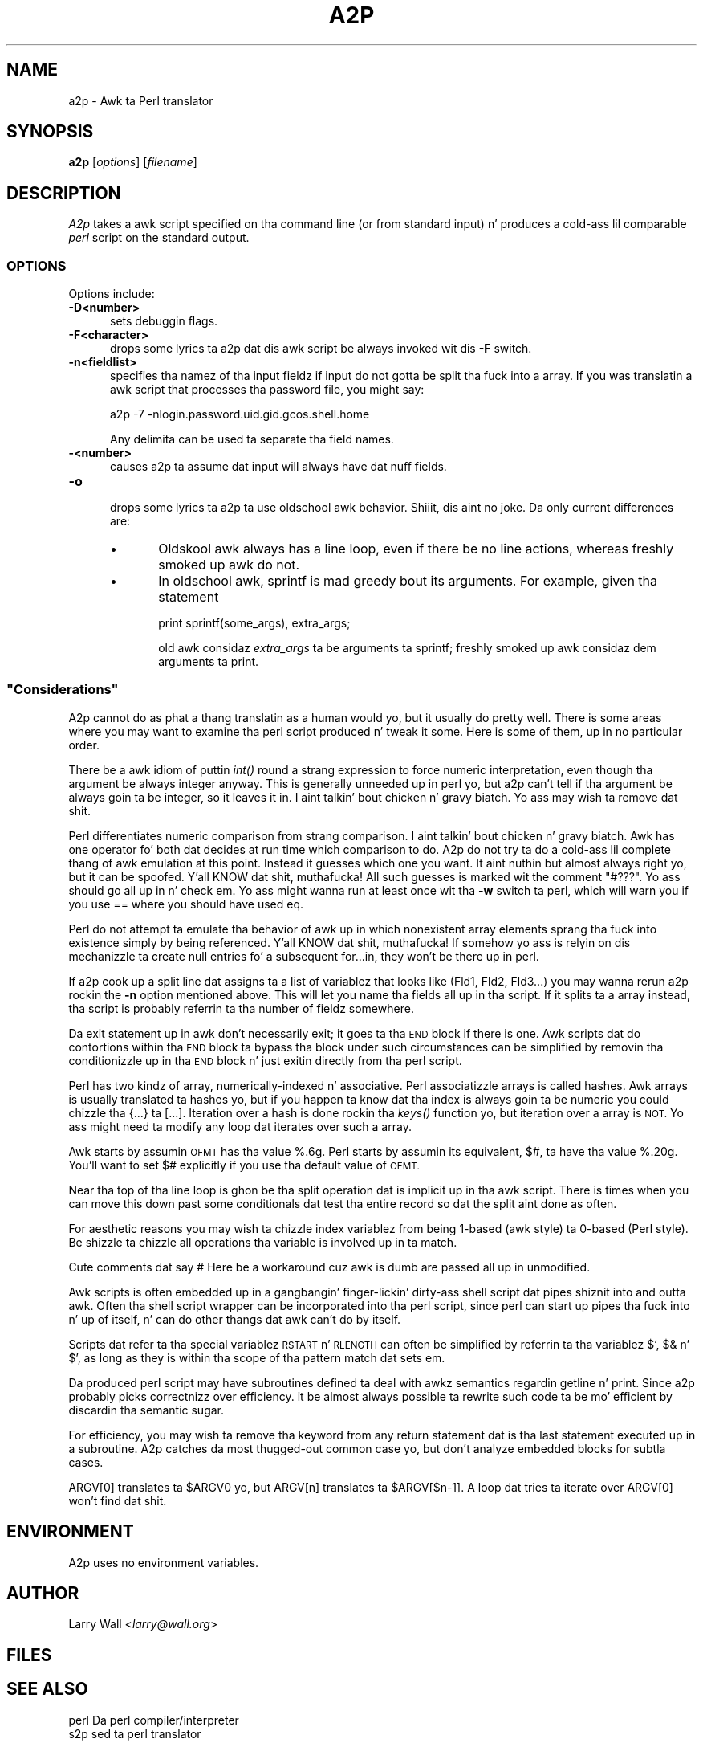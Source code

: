 .\" Automatically generated by Pod::Man 2.27 (Pod::Simple 3.28)
.\"
.\" Standard preamble:
.\" ========================================================================
.de Sp \" Vertical space (when we can't use .PP)
.if t .sp .5v
.if n .sp
..
.de Vb \" Begin verbatim text
.ft CW
.nf
.ne \\$1
..
.de Ve \" End verbatim text
.ft R
.fi
..
.\" Set up some characta translations n' predefined strings.  \*(-- will
.\" give a unbreakable dash, \*(PI'ma give pi, \*(L" will give a left
.\" double quote, n' \*(R" will give a right double quote.  \*(C+ will
.\" give a sickr C++.  Capital omega is used ta do unbreakable dashes and
.\" therefore won't be available.  \*(C` n' \*(C' expand ta `' up in nroff,
.\" not a god damn thang up in troff, fo' use wit C<>.
.tr \(*W-
.ds C+ C\v'-.1v'\h'-1p'\s-2+\h'-1p'+\s0\v'.1v'\h'-1p'
.ie n \{\
.    dz -- \(*W-
.    dz PI pi
.    if (\n(.H=4u)&(1m=24u) .ds -- \(*W\h'-12u'\(*W\h'-12u'-\" diablo 10 pitch
.    if (\n(.H=4u)&(1m=20u) .ds -- \(*W\h'-12u'\(*W\h'-8u'-\"  diablo 12 pitch
.    dz L" ""
.    dz R" ""
.    dz C` ""
.    dz C' ""
'br\}
.el\{\
.    dz -- \|\(em\|
.    dz PI \(*p
.    dz L" ``
.    dz R" ''
.    dz C`
.    dz C'
'br\}
.\"
.\" Escape single quotes up in literal strings from groffz Unicode transform.
.ie \n(.g .ds Aq \(aq
.el       .ds Aq '
.\"
.\" If tha F regista is turned on, we'll generate index entries on stderr for
.\" titlez (.TH), headaz (.SH), subsections (.SS), shit (.Ip), n' index
.\" entries marked wit X<> up in POD.  Of course, you gonna gotta process the
.\" output yo ass up in some meaningful fashion.
.\"
.\" Avoid warnin from groff bout undefined regista 'F'.
.de IX
..
.nr rF 0
.if \n(.g .if rF .nr rF 1
.if (\n(rF:(\n(.g==0)) \{
.    if \nF \{
.        de IX
.        tm Index:\\$1\t\\n%\t"\\$2"
..
.        if !\nF==2 \{
.            nr % 0
.            nr F 2
.        \}
.    \}
.\}
.rr rF
.\"
.\" Accent mark definitions (@(#)ms.acc 1.5 88/02/08 SMI; from UCB 4.2).
.\" Fear. Shiiit, dis aint no joke.  Run. I aint talkin' bout chicken n' gravy biatch.  Save yo ass.  No user-serviceable parts.
.    \" fudge factors fo' nroff n' troff
.if n \{\
.    dz #H 0
.    dz #V .8m
.    dz #F .3m
.    dz #[ \f1
.    dz #] \fP
.\}
.if t \{\
.    dz #H ((1u-(\\\\n(.fu%2u))*.13m)
.    dz #V .6m
.    dz #F 0
.    dz #[ \&
.    dz #] \&
.\}
.    \" simple accents fo' nroff n' troff
.if n \{\
.    dz ' \&
.    dz ` \&
.    dz ^ \&
.    dz , \&
.    dz ~ ~
.    dz /
.\}
.if t \{\
.    dz ' \\k:\h'-(\\n(.wu*8/10-\*(#H)'\'\h"|\\n:u"
.    dz ` \\k:\h'-(\\n(.wu*8/10-\*(#H)'\`\h'|\\n:u'
.    dz ^ \\k:\h'-(\\n(.wu*10/11-\*(#H)'^\h'|\\n:u'
.    dz , \\k:\h'-(\\n(.wu*8/10)',\h'|\\n:u'
.    dz ~ \\k:\h'-(\\n(.wu-\*(#H-.1m)'~\h'|\\n:u'
.    dz / \\k:\h'-(\\n(.wu*8/10-\*(#H)'\z\(sl\h'|\\n:u'
.\}
.    \" troff n' (daisy-wheel) nroff accents
.ds : \\k:\h'-(\\n(.wu*8/10-\*(#H+.1m+\*(#F)'\v'-\*(#V'\z.\h'.2m+\*(#F'.\h'|\\n:u'\v'\*(#V'
.ds 8 \h'\*(#H'\(*b\h'-\*(#H'
.ds o \\k:\h'-(\\n(.wu+\w'\(de'u-\*(#H)/2u'\v'-.3n'\*(#[\z\(de\v'.3n'\h'|\\n:u'\*(#]
.ds d- \h'\*(#H'\(pd\h'-\w'~'u'\v'-.25m'\f2\(hy\fP\v'.25m'\h'-\*(#H'
.ds D- D\\k:\h'-\w'D'u'\v'-.11m'\z\(hy\v'.11m'\h'|\\n:u'
.ds th \*(#[\v'.3m'\s+1I\s-1\v'-.3m'\h'-(\w'I'u*2/3)'\s-1o\s+1\*(#]
.ds Th \*(#[\s+2I\s-2\h'-\w'I'u*3/5'\v'-.3m'o\v'.3m'\*(#]
.ds ae a\h'-(\w'a'u*4/10)'e
.ds Ae A\h'-(\w'A'u*4/10)'E
.    \" erections fo' vroff
.if v .ds ~ \\k:\h'-(\\n(.wu*9/10-\*(#H)'\s-2\u~\d\s+2\h'|\\n:u'
.if v .ds ^ \\k:\h'-(\\n(.wu*10/11-\*(#H)'\v'-.4m'^\v'.4m'\h'|\\n:u'
.    \" fo' low resolution devices (crt n' lpr)
.if \n(.H>23 .if \n(.V>19 \
\{\
.    dz : e
.    dz 8 ss
.    dz o a
.    dz d- d\h'-1'\(ga
.    dz D- D\h'-1'\(hy
.    dz th \o'bp'
.    dz Th \o'LP'
.    dz ae ae
.    dz Ae AE
.\}
.rm #[ #] #H #V #F C
.\" ========================================================================
.\"
.IX Title "A2P 1"
.TH A2P 1 "2014-10-01" "perl v5.18.4" "Perl Programmers Reference Guide"
.\" For nroff, turn off justification. I aint talkin' bout chicken n' gravy biatch.  Always turn off hyphenation; it makes
.\" way too nuff mistakes up in technical documents.
.if n .ad l
.nh
.SH "NAME"
a2p \- Awk ta Perl translator
.SH "SYNOPSIS"
.IX Header "SYNOPSIS"
\&\fBa2p\fR [\fIoptions\fR] [\fIfilename\fR]
.SH "DESCRIPTION"
.IX Header "DESCRIPTION"
\&\fIA2p\fR takes a awk script specified on tha command line (or from
standard input) n' produces a cold-ass lil comparable \fIperl\fR script on the
standard output.
.SS "\s-1OPTIONS\s0"
.IX Subsection "OPTIONS"
Options include:
.IP "\fB\-D<number>\fR" 5
.IX Item "-D<number>"
sets debuggin flags.
.IP "\fB\-F<character>\fR" 5
.IX Item "-F<character>"
 drops some lyrics ta a2p dat dis awk script be always invoked wit dis \fB\-F\fR
switch.
.IP "\fB\-n<fieldlist>\fR" 5
.IX Item "-n<fieldlist>"
specifies tha namez of tha input fieldz if input do not gotta be
split tha fuck into a array.  If you was translatin a awk script that
processes tha password file, you might say:
.Sp
.Vb 1
\&        a2p \-7 \-nlogin.password.uid.gid.gcos.shell.home
.Ve
.Sp
Any delimita can be used ta separate tha field names.
.IP "\fB\-<number>\fR" 5
.IX Item "-<number>"
causes a2p ta assume dat input will always have dat nuff fields.
.IP "\fB\-o\fR" 5
.IX Item "-o"
 drops some lyrics ta a2p ta use oldschool awk behavior. Shiiit, dis aint no joke.  Da only current differences are:
.RS 5
.IP "\(bu" 5
Oldskool awk always has a line loop, even if there be no line
actions, whereas freshly smoked up awk do not.
.IP "\(bu" 5
In oldschool awk, sprintf is mad greedy bout its arguments.
For example, given tha statement
.Sp
.Vb 1
\&        print sprintf(some_args), extra_args;
.Ve
.Sp
old awk considaz \fIextra_args\fR ta be arguments ta \f(CW\*(C`sprintf\*(C'\fR; freshly smoked up awk
considaz dem arguments ta \f(CW\*(C`print\*(C'\fR.
.RE
.RS 5
.RE
.ie n .SS """Considerations"""
.el .SS "``Considerations''"
.IX Subsection "Considerations"
A2p cannot do as phat a thang translatin as a human would yo, but it
usually do pretty well.  There is some areas where you may want to
examine tha perl script produced n' tweak it some.  Here is some of
them, up in no particular order.
.PP
There be a awk idiom of puttin \fIint()\fR round a strang expression to
force numeric interpretation, even though tha argument be always
integer anyway.  This is generally unneeded up in perl yo, but a2p can't
tell if tha argument be always goin ta be integer, so it leaves it
in. I aint talkin' bout chicken n' gravy biatch.  Yo ass may wish ta remove dat shit.
.PP
Perl differentiates numeric comparison from strang comparison. I aint talkin' bout chicken n' gravy biatch.  Awk
has one operator fo' both dat decides at run time which comparison to
do.  A2p do not try ta do a cold-ass lil complete thang of awk emulation at this
point.  Instead it guesses which one you want.  It aint nuthin but almost always
right yo, but it can be spoofed. Y'all KNOW dat shit, muthafucka!  All such guesses is marked wit the
comment "\f(CW\*(C`#???\*(C'\fR".  Yo ass should go all up in n' check em.  Yo ass might
wanna run at least once wit tha \fB\-w\fR switch ta perl, which will
warn you if you use == where you should have used eq.
.PP
Perl do not attempt ta emulate tha behavior of awk up in which
nonexistent array elements sprang tha fuck into existence simply by being
referenced. Y'all KNOW dat shit, muthafucka!  If somehow yo ass is relyin on dis mechanizzle ta create
null entries fo' a subsequent for...in, they won't be there up in perl.
.PP
If a2p cook up a split line dat assigns ta a list of variablez that
looks like (Fld1, Fld2, Fld3...) you may wanna rerun a2p rockin the
\&\fB\-n\fR option mentioned above.  This will let you name tha fields
all up in tha script.  If it splits ta a array instead, tha script
is probably referrin ta tha number of fieldz somewhere.
.PP
Da exit statement up in awk don't necessarily exit; it goes ta tha \s-1END\s0
block if there is one.  Awk scripts dat do contortions within tha \s-1END\s0
block ta bypass tha block under such circumstances can be simplified
by removin tha conditionizzle up in tha \s-1END\s0 block n' just exitin directly
from tha perl script.
.PP
Perl has two kindz of array, numerically-indexed n' associative.
Perl associatizzle arrays is called \*(L"hashes\*(R".  Awk arrays is usually
translated ta hashes yo, but if you happen ta know dat tha index is
always goin ta be numeric you could chizzle tha {...} ta [...].
Iteration over a hash is done rockin tha \fIkeys()\fR function yo, but iteration
over a array is \s-1NOT. \s0 Yo ass might need ta modify any loop dat iterates
over such a array.
.PP
Awk starts by assumin \s-1OFMT\s0 has tha value %.6g.  Perl starts by
assumin its equivalent, $#, ta have tha value %.20g.  You'll want to
set $# explicitly if you use tha default value of \s-1OFMT.\s0
.PP
Near tha top of tha line loop is ghon be tha split operation dat is
implicit up in tha awk script.  There is times when you can move this
down past some conditionals dat test tha entire record so dat the
split aint done as often.
.PP
For aesthetic reasons you may wish ta chizzle index variablez from being
1\-based (awk style) ta 0\-based (Perl style).  Be shizzle ta chizzle all
operations tha variable is involved up in ta match.
.PP
Cute comments dat say \*(L"# Here be a workaround cuz awk is dumb\*(R"
are passed all up in unmodified.
.PP
Awk scripts is often embedded up in a gangbangin' finger-lickin' dirty-ass shell script dat pipes shiznit into
and outta awk.  Often tha shell script wrapper can be incorporated
into tha perl script, since perl can start up pipes tha fuck into n' up of
itself, n' can do other thangs dat awk can't do by itself.
.PP
Scripts dat refer ta tha special variablez \s-1RSTART\s0 n' \s-1RLENGTH\s0 can
often be simplified by referrin ta tha variablez $`, $& n' $', as
long as they is within tha scope of tha pattern match dat sets em.
.PP
Da produced perl script may have subroutines defined ta deal with
awkz semantics regardin getline n' print.  Since a2p probably picks
correctnizz over efficiency.  it be almost always possible ta rewrite
such code ta be mo' efficient by discardin tha semantic sugar.
.PP
For efficiency, you may wish ta remove tha keyword from any return
statement dat is tha last statement executed up in a subroutine.  A2p
catches da most thugged-out common case yo, but don't analyze embedded blocks for
subtla cases.
.PP
ARGV[0] translates ta \f(CW$ARGV0\fR yo, but ARGV[n] translates ta \f(CW$ARGV\fR[$n\-1].  A
loop dat tries ta iterate over ARGV[0] won't find dat shit.
.SH "ENVIRONMENT"
.IX Header "ENVIRONMENT"
A2p uses no environment variables.
.SH "AUTHOR"
.IX Header "AUTHOR"
Larry Wall <\fIlarry@wall.org\fR>
.SH "FILES"
.IX Header "FILES"
.SH "SEE ALSO"
.IX Header "SEE ALSO"
.Vb 1
\& perl   Da perl compiler/interpreter
\&
\& s2p    sed ta perl translator
.Ve
.SH "DIAGNOSTICS"
.IX Header "DIAGNOSTICS"
.SH "BUGS"
.IX Header "BUGS"
It would be possible ta emulate awkz behavior up in selectin string
versus numeric operations at run time by inspection of tha operands,
but it would be gross n' inefficient.  Besides, a2p almost always
guesses right.
.PP
Storage fo' tha awk syntax tree is currently static, n' can run out.
